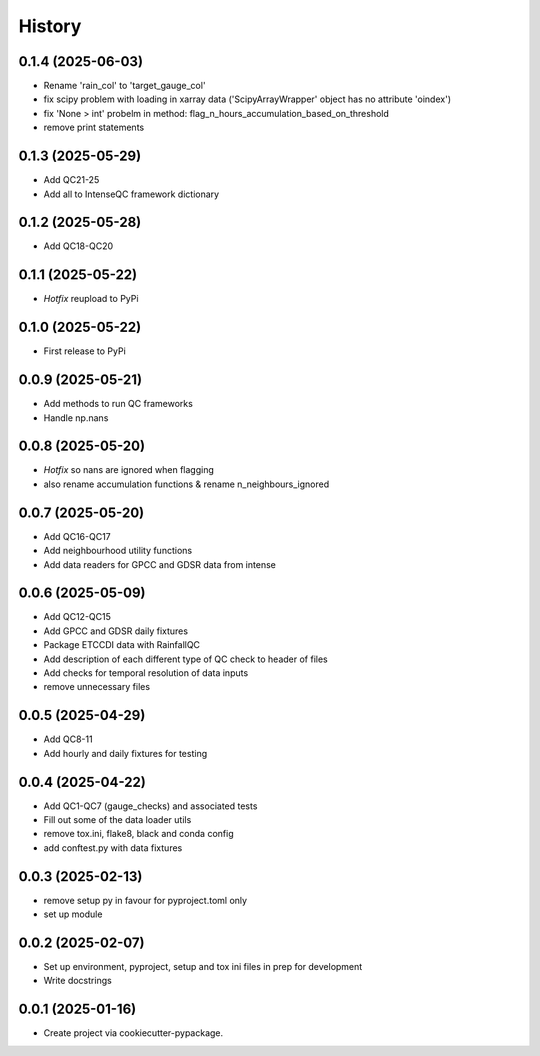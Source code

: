 =======
History
=======

0.1.4 (2025-06-03)
------------------
* Rename 'rain_col' to 'target_gauge_col'
* fix scipy problem with loading in xarray data ('ScipyArrayWrapper' object has no attribute 'oindex')
* fix 'None > int' probelm in method: flag_n_hours_accumulation_based_on_threshold
* remove print statements

0.1.3 (2025-05-29)
------------------
* Add QC21-25
* Add all to IntenseQC framework dictionary

0.1.2 (2025-05-28)
------------------
* Add QC18-QC20

0.1.1 (2025-05-22)
------------------
* *Hotfix* reupload to PyPi

0.1.0 (2025-05-22)
------------------
* First release to PyPi

0.0.9 (2025-05-21)
------------------
* Add methods to run QC frameworks
* Handle np.nans

0.0.8 (2025-05-20)
------------------
* *Hotfix* so nans are ignored when flagging
* also rename accumulation functions & rename n_neighbours_ignored

0.0.7 (2025-05-20)
------------------
* Add QC16-QC17
* Add neighbourhood utility functions
* Add data readers for GPCC and GDSR data from intense

0.0.6 (2025-05-09)
------------------
* Add QC12-QC15
* Add GPCC and GDSR daily fixtures
* Package ETCCDI data with RainfallQC
* Add description of each different type of QC check to header of files
* Add checks for temporal resolution of data inputs
* remove unnecessary files

0.0.5 (2025-04-29)
------------------
* Add QC8-11
* Add hourly and daily fixtures for testing

0.0.4 (2025-04-22)
------------------
* Add QC1-QC7 (gauge_checks) and associated tests
* Fill out some of the data loader utils
* remove tox.ini, flake8, black and conda config
* add conftest.py with data fixtures

0.0.3 (2025-02-13)
------------------
* remove setup py in favour for pyproject.toml only
* set up module

0.0.2 (2025-02-07)
------------------
* Set up environment, pyproject, setup and tox ini files in prep for development
* Write docstrings

0.0.1 (2025-01-16)
------------------
* Create project via cookiecutter-pypackage.

